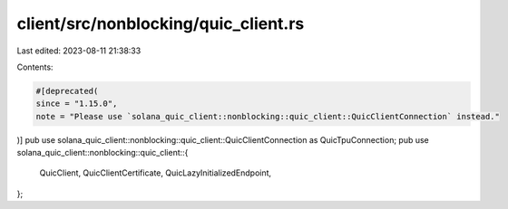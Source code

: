 client/src/nonblocking/quic_client.rs
=====================================

Last edited: 2023-08-11 21:38:33

Contents:

.. code-block:: rs

    #[deprecated(
    since = "1.15.0",
    note = "Please use `solana_quic_client::nonblocking::quic_client::QuicClientConnection` instead."
)]
pub use solana_quic_client::nonblocking::quic_client::QuicClientConnection as QuicTpuConnection;
pub use solana_quic_client::nonblocking::quic_client::{
    QuicClient, QuicClientCertificate, QuicLazyInitializedEndpoint,
};


